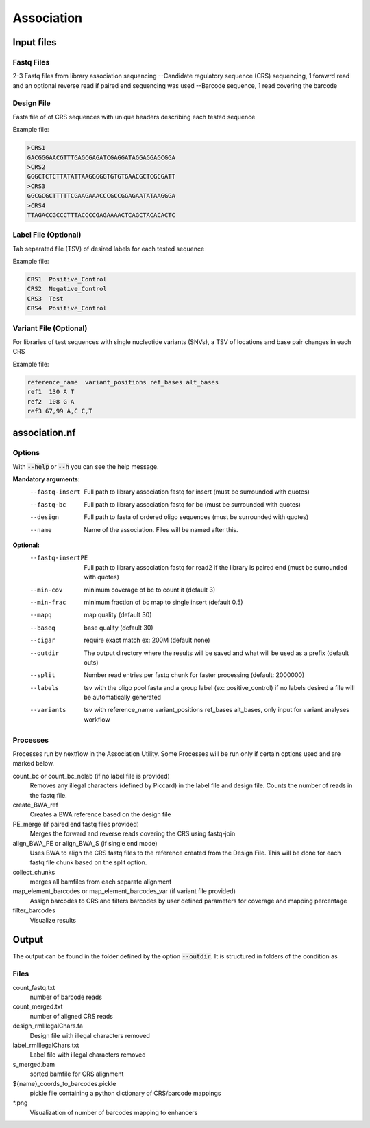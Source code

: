 .. _Association:

=====================
Association
=====================

.. image:: Association_util.png

Input files
===============

Fastq Files
-----------
2-3 Fastq files from library association sequencing
--Candidate regulatory sequence (CRS) sequencing, 1 forawrd read and an optional reverse read if paired end sequencing was used
--Barcode sequence, 1 read covering the barcode

Design File
-----------
Fasta file of of CRS sequences with unique headers describing each tested sequence

Example file:

.. code-block:: text

    >CRS1
    GACGGGAACGTTTGAGCGAGATCGAGGATAGGAGGAGCGGA
    >CRS2
    GGGCTCTCTTATATTAAGGGGGTGTGTGAACGCTCGCGATT
    >CRS3
    GGCGCGCTTTTTCGAAGAAACCCGCCGGAGAATATAAGGGA
    >CRS4
    TTAGACCGCCCTTTACCCCGAGAAAACTCAGCTACACACTC

Label File (Optional)
---------------------
Tab separated file (TSV) of desired labels for each tested sequence

Example file:

.. code-block:: text

    CRS1  Positive_Control
    CRS2  Negative_Control
    CRS3  Test
    CRS4  Positive_Control

Variant File (Optional)
-----------------------
For libraries of test sequences with single nucleotide variants (SNVs), a TSV of locations and base pair changes in each CRS

Example file:

.. code-block:: text

    reference_name  variant_positions ref_bases alt_bases
    ref1  130 A T
    ref2  108 G A
    ref3 67,99 A,C C,T

association.nf
============================

Options
---------------

With :code:`--help` or :code:`--h` you can see the help message.

**Mandatory arguments:**
  --fastq-insert                Full path to library association fastq for insert (must be surrounded with quotes)
  --fastq-bc                    Full path to library association fastq for bc (must be surrounded with quotes)
  --design                      Full path to fasta of ordered oligo sequences (must be surrounded with quotes)
  --name                        Name of the association. Files will be named after this.

**Optional:**
  --fastq-insertPE              Full path to library association fastq for read2 if the library is paired end (must be surrounded with quotes)
  --min-cov                     minimum coverage of bc to count it (default 3)
  --min-frac                    minimum fraction of bc map to single insert (default 0.5)
  --mapq                        map quality (default 30)
  --baseq                       base quality (default 30)
  --cigar                       require exact match ex: 200M (default none)
  --outdir                      The output directory where the results will be saved and what will be used as a prefix (default outs)
  --split                       Number read entries per fastq chunk for faster processing (default: 2000000)
  --labels                      tsv with the oligo pool fasta and a group label (ex: positive_control) if no labels desired a file will be automatically generated
  --variants                    tsv with reference_name variant_positions ref_bases alt_bases, only input for variant analyses workflow

Processes
-------------

Processes run by nextflow in the Association Utility. Some Processes will be run only if certain options used and are marked below.

count_bc or count_bc_nolab (if no label file is provided)
  Removes any illegal characters (defined by Piccard) in the label file and design file. Counts the number of reads in the fastq file.
  
create_BWA_ref
  Creates a BWA reference based on the design file  
  
PE_merge (if paired end fastq files provided)
  Merges the forward and reverse reads covering the CRS using fastq-join
  
align_BWA_PE or align_BWA_S (if single end mode)
  Uses BWA to align the CRS fastq files to the reference created from the Design File. This will be done for each fastq file chunk based on the split option.
  
collect_chunks
  merges all bamfiles from each separate alignment 
  
map_element_barcodes or map_element_barcodes_var (if variant file provided)
  Assign barcodes to CRS and filters barcodes by user defined parameters for coverage and mapping percentage

filter_barcodes
  Visualize results

Output
==========

The output can be found in the folder defined by the option :code:`--outdir`. It is structured in folders of the condition as

Files
-------------
count_fastq.txt  
    number of barcode reads
count_merged.txt  
    number of aligned CRS reads
design_rmIllegalChars.fa  
    Design file with illegal characters removed
label_rmIllegalChars.txt  
    Label file with illegal characters removed
s_merged.bam
    sorted bamfile for CRS alignment
${name}_coords_to_barcodes.pickle
    pickle file containing a python dictionary of CRS/barcode mappings
*.png
    Visualization of number of barcodes mapping to enhancers
  



